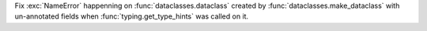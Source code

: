 Fix :exc:`NameError` happenning on :func:`dataclasses.dataclass` created by
:func:`dataclasses.make_dataclass` with un-annotated fields when
:func:`typing.get_type_hints` was called on it.
